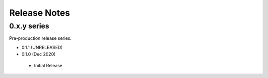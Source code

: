 .. _releasenotes:

Release Notes
=============

0.x.y series
------------

Pre-production release series.

* 0.1.1 (UNRELEASED)

* 0.1.0 (Dec 2020)

 * Initial Release
